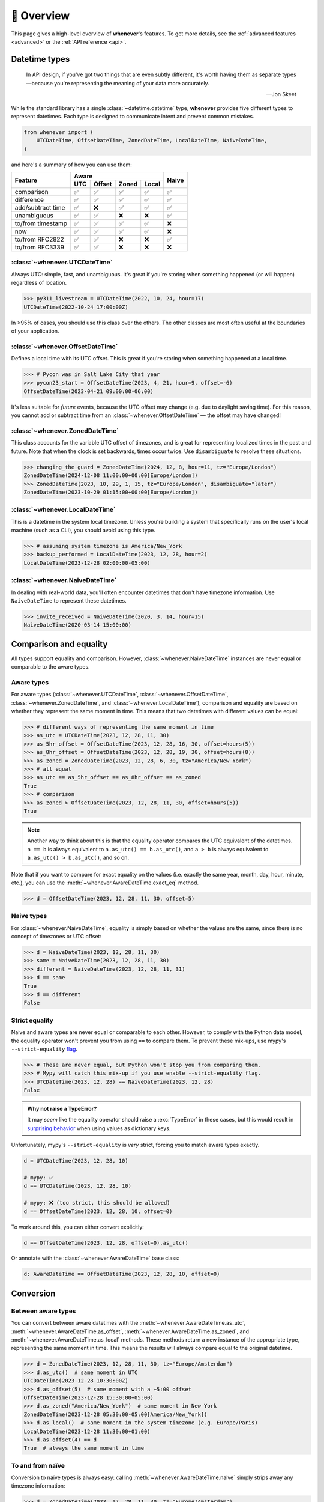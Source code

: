 .. _overview:

🧭 Overview
===========

This page gives a high-level overview of **whenever**'s features.
To get more details, see the :ref:`advanced features <advanced>` or the :ref:`API reference <api>`.

Datetime types
--------------

.. epigraph::

   In API design, if you've got two things that are even subtly different,
   it's worth having them as separate types—because you're representing the
   meaning of your data more accurately.

   -- Jon Skeet

While the standard library has a single :class:`~datetime.datetime` type,
**whenever** provides five different types to represent datetimes.
Each type is designed to communicate intent and prevent common mistakes.

.. code-block:: python

   from whenever import (
       UTCDateTime, OffsetDateTime, ZonedDateTime, LocalDateTime, NaiveDateTime,
   )

and here's a summary of how you can use them:

+-----------------------+-----+--------+-------+-------+-------+
| Feature               |         Aware                | Naive |
+                       +-----+--------+-------+-------+       +
|                       | UTC | Offset | Zoned | Local |       |
+=======================+=====+========+=======+=======+=======+
| comparison            | ✅  |  ✅    |  ✅   |  ✅   |  ✅   |
+-----------------------+-----+--------+-------+-------+-------+
| difference            | ✅  |  ✅    |  ✅   |  ✅   |  ✅   |
+-----------------------+-----+--------+-------+-------+-------+
| add/subtract time     | ✅  |  ❌    |  ✅   |  ✅   |  ✅   |
+-----------------------+-----+--------+-------+-------+-------+
| unambiguous           | ✅  |  ✅    |  ❌   |  ❌   |  ✅   |
+-----------------------+-----+--------+-------+-------+-------+
| to/from timestamp     | ✅  |  ✅    |  ✅   |  ✅   |  ❌   |
+-----------------------+-----+--------+-------+-------+-------+
| now                   | ✅  |  ✅    |  ✅   |  ✅   |  ❌   |
+-----------------------+-----+--------+-------+-------+-------+
| to/from RFC2822       | ✅  |  ✅    |  ❌   |  ❌   |  ✅   |
+-----------------------+-----+--------+-------+-------+-------+
| to/from RFC3339       | ✅  |  ✅    |  ❌   |  ❌   |  ❌   |
+-----------------------+-----+--------+-------+-------+-------+

:class:`~whenever.UTCDateTime`
~~~~~~~~~~~~~~~~~~~~~~~~~~~~~~

Always UTC: simple, fast, and unambiguous.
It's great if you're storing when something happened (or will happen)
regardless of location.

>>> py311_livestream = UTCDateTime(2022, 10, 24, hour=17)
UTCDateTime(2022-10-24 17:00:00Z)

In >95% of cases, you should use this class over the others. The other
classes are most often useful at the boundaries of your application.

:class:`~whenever.OffsetDateTime`
~~~~~~~~~~~~~~~~~~~~~~~~~~~~~~~~~

Defines a local time with its UTC offset.
This is great if you're storing when something happened at a local time.

>>> # Pycon was in Salt Lake City that year
>>> pycon23_start = OffsetDateTime(2023, 4, 21, hour=9, offset=-6)
OffsetDateTime(2023-04-21 09:00:00-06:00)

It's less suitable for *future* events,
because the UTC offset may change (e.g. due to daylight saving time).
For this reason, you cannot add or subtract time from an :class:`~whenever.OffsetDateTime`
— the offset may have changed!

:class:`~whenever.ZonedDateTime`
~~~~~~~~~~~~~~~~~~~~~~~~~~~~~~~~

This class accounts for the variable UTC offset of timezones,
and is great for representing localized times in the past and future.
Note that when the clock is set backwards, times occur twice.
Use ``disambiguate`` to resolve these situations.

>>> changing_the_guard = ZonedDateTime(2024, 12, 8, hour=11, tz="Europe/London")
ZonedDateTime(2024-12-08 11:00:00+00:00[Europe/London])
>>> ZonedDateTime(2023, 10, 29, 1, 15, tz="Europe/London", disambiguate="later")
ZonedDateTime(2023-10-29 01:15:00+00:00[Europe/London])

:class:`~whenever.LocalDateTime`
~~~~~~~~~~~~~~~~~~~~~~~~~~~~~~~~

This is a datetime in the system local timezone.
Unless you're building a system that specifically runs on the user's local
machine (such as a CLI), you should avoid using this type.

>>> # assuming system timezone is America/New_York
>>> backup_performed = LocalDateTime(2023, 12, 28, hour=2)
LocalDateTime(2023-12-28 02:00:00-05:00)

:class:`~whenever.NaiveDateTime`
~~~~~~~~~~~~~~~~~~~~~~~~~~~~~~~~

In dealing with real-world data, you'll often encounter datetimes
that don't have timezone information.
Use ``NaiveDateTime`` to represent these datetimes.

>>> invite_received = NaiveDateTime(2020, 3, 14, hour=15)
NaiveDateTime(2020-03-14 15:00:00)

Comparison and equality
-----------------------

All types support equality and comparison.
However, :class:`~whenever.NaiveDateTime` instances are
never equal or comparable to the aware types.

Aware types
~~~~~~~~~~~

For aware types (:class:`~whenever.UTCDateTime`, :class:`~whenever.OffsetDateTime`,
:class:`~whenever.ZonedDateTime`, and :class:`~whenever.LocalDateTime`),
comparison and equality are based on whether they represent the same moment in
time. This means that two datetimes with different values can be equal:

>>> # different ways of representing the same moment in time
>>> as_utc = UTCDateTime(2023, 12, 28, 11, 30)
>>> as_5hr_offset = OffsetDateTime(2023, 12, 28, 16, 30, offset=hours(5))
>>> as_8hr_offset = OffsetDateTime(2023, 12, 28, 19, 30, offset=hours(8))
>>> as_zoned = ZonedDateTime(2023, 12, 28, 6, 30, tz="America/New_York")
>>> # all equal
>>> as_utc == as_5hr_offset == as_8hr_offset == as_zoned
True
>>> # comparison
>>> as_zoned > OffsetDateTime(2023, 12, 28, 11, 30, offset=hours(5))
True

.. note::

   Another way to think about this is that the equality operator compares
   the UTC equivalent of the datetimes.  ``a == b`` is always equivalent to
   ``a.as_utc() == b.as_utc()``, and ``a > b`` is always equivalent to
   ``a.as_utc() > b.as_utc()``, and so on.

Note that if you want to compare for exact equality on the values
(i.e. exactly the same year, month, day, hour, minute, etc.), you can use
the :meth:`~whenever.AwareDateTime.exact_eq` method.

>>> d = OffsetDateTime(2023, 12, 28, 11, 30, offset=5)

Naive types
~~~~~~~~~~~

For :class:`~whenever.NaiveDateTime`, equality is simply based on
whether the values are the same, since there is no concept of timezones or UTC offset:

>>> d = NaiveDateTime(2023, 12, 28, 11, 30)
>>> same = NaiveDateTime(2023, 12, 28, 11, 30)
>>> different = NaiveDateTime(2023, 12, 28, 11, 31)
>>> d == same
True
>>> d == different
False

.. seealso::

   See the documentation of :meth:`AwareDateTime.__eq__ <whenever.AwareDateTime.__eq__>`
   and :meth:`NaiveDateTime.__eq__ <whenever.NaiveDateTime.__eq__>` for more details.


Strict equality
~~~~~~~~~~~~~~~

Naive and aware types are never equal or comparable to each other.
However, to comply with the Python data model, the equality operator
won't prevent you from using ``==`` to compare them.
To prevent these mix-ups, use mypy's ``--strict-equality``
`flag <https://mypy.readthedocs.io/en/stable/command_line.html#cmdoption-mypy-strict-equality>`_.

>>> # These are never equal, but Python won't stop you from comparing them.
>>> # Mypy will catch this mix-up if you use enable --strict-equality flag.
>>> UTCDateTime(2023, 12, 28) == NaiveDateTime(2023, 12, 28)
False

.. admonition:: Why not raise a TypeError?

    It may *seem* like the equality operator should raise a :exc:`TypeError`
    in these cases, but this would result in
    `surprising behavior <https://stackoverflow.com/a/33417512>`_
    when using values as dictionary keys.

Unfortunately, mypy's ``--strict-equality`` is *very* strict,
forcing you to match aware types exactly.

.. code-block:: python

    d = UTCDateTime(2023, 12, 28, 10)

    # mypy: ✅
    d == UTCDateTime(2023, 12, 28, 10)

    # mypy: ❌ (too strict, this should be allowed)
    d == OffsetDateTime(2023, 12, 28, 10, offset=0)

To work around this, you can either convert explicitly:

.. code-block:: python

    d == OffsetDateTime(2023, 12, 28, offset=0).as_utc()

Or annotate with the :class:`~whenever.AwareDateTime` base class:

.. code-block:: python

    d: AwareDateTime == OffsetDateTime(2023, 12, 28, 10, offset=0)


Conversion
----------

Between aware types
~~~~~~~~~~~~~~~~~~~

You can convert between aware datetimes with the :meth:`~whenever.AwareDateTime.as_utc`,
:meth:`~whenever.AwareDateTime.as_offset`, :meth:`~whenever.AwareDateTime.as_zoned`,
and :meth:`~whenever.AwareDateTime.as_local` methods. These methods return a new
instance of the appropriate type, representing the same moment in time.
This means the results will always compare equal to the original datetime.

>>> d = ZonedDateTime(2023, 12, 28, 11, 30, tz="Europe/Amsterdam")
>>> d.as_utc()  # same moment in UTC
UTCDateTime(2023-12-28 10:30:00Z)
>>> d.as_offset(5)  # same moment with a +5:00 offset
OffsetDateTime(2023-12-28 15:30:00+05:00)
>>> d.as_zoned("America/New_York")  # same moment in New York
ZonedDateTime(2023-12-28 05:30:00-05:00[America/New_York])
>>> d.as_local()  # same moment in the system timezone (e.g. Europe/Paris)
LocalDateTime(2023-12-28 11:30:00+01:00)
>>> d.as_offset(4) == d
True  # always the same moment in time

To and from naïve
~~~~~~~~~~~~~~~~~

Conversion to naïve types is always easy: calling
:meth:`~whenever.AwareDateTime.naive` simply strips
away any timezone information:

.. code-block:: python

    >>> d = ZonedDateTime(2023, 12, 28, 11, 30, tz="Europe/Amsterdam")
    >>> n = d.naive()
    NaiveDateTime(2023-12-28 11:30:00)

You can convert from naïve types with the :meth:`~whenever.NaiveDateTime.assume_utc`,
:meth:`~whenever.NaiveDateTime.assume_offset`, and
:meth:`~whenever.NaiveDateTime.assume_zoned`, and
:meth:`~whenever.NaiveDateTime.assume_local` methods.

.. code-block:: python

    >>> n = NaiveDateTime(2023, 12, 28, 11, 30)
    >>> n.assume_utc()
    UTCDateTime(2023-12-28 11:30:00Z)
    >>> n.assume_zoned("Europe/Amsterdam")
    ZonedDateTime(2023-12-28 11:30:00+01:00[Europe/Amsterdam])

.. note::

   The seemingly inconsistent naming of the ``assume_*`` methods is intentional. The ``assume_*`` methods
   emphasize that the conversion is not self-evident, but based on assumptions
   of the developer.


Arithmetic
----------

Datetimes support varous arithmetic operations with addition and subtraction.

Difference between times
~~~~~~~~~~~~~~~~~~~~~~~~

You can subtract two :class:`~whenever.DateTime` instances to get a
:class:`~whenever.Duration` representing the duration between them.
Aware types can be mixed with each other, 
but naive types cannot be mixed with aware types:

>>> # difference between moments in time
>>> UTCDateTime(2023, 12, 28, 11, 30) - ZonedDateTime(2023, 12, 28, tz="Europe/Amsterdam")
Duration(12:30:00)
>>> # difference between naive datetimes
>>> NaiveDateTime(2023, 12, 28, 11) - NaiveDateTime(2023, 12, 27, 11)
Duration(24:00:00)

.. _add-subtract-time:

Adding and subtracting time
~~~~~~~~~~~~~~~~~~~~~~~~~~~

You can add or subtract various units of time from a :class:`~whenever.DateTime` instance.

>>> d = ZonedDateTime(2023, 12, 28, 11, 30, tz="Europe/Amsterdam")
>>> d.add(hours=5, minutes=30)
ZonedDateTime(2023-12-28 17:00:00+01:00[Europe/Amsterdam])
>>> d.subtract(days=1)  # 1 day earlier
ZonedDateTime(2023-12-27 11:30:00+01:00[Europe/Amsterdam])

Adding/subtracting takes into account timezone changes (e.g. daylight saving time)
according to industry standard RFC 5545. This means:

- Exact time units (hours, minutes, and seconds) account for DST changes, 
  but "nominal" units (days, months, years) do not.
  The expectation is that rescheduling a 10am appointment "a day later"
  will still be at 10am, even after DST changes.
- Units are added from largest (year) to smallest (microsecond).
  This means that adding a month to January 31st will result in February 28th or 29th,
  depending on the year.

.. seealso::

   Have a look at the documentation on :ref:`durations <durations>` for more details
   on arithmetic operations, as well as more advanced features.

.. attention::

   :class:`~whenever.OffsetDateTime` instances do not support moving back and
   forwards in time, because offsets in real world timezones aren't always constant.
   That is, the offset may be different after moving backwards or forwards in time.
   If you need to shift an :class:`~whenever.OffsetDateTime` instance,
   either convert to UTC or a proper timezone first.

Ambiguity in timezones
----------------------

.. note::

   The API for handling ambiguitiy is inspired by that of
   `Temporal <https://tc39.es/proposal-temporal/docs/ambiguity.html>`_,
   the redesigned date and time API for JavaScript.

In real-world timezones, local clocks are often moved backwards and forwards
due to Daylight Saving Time (DST) or political decisions.
This creates two types of situations for the :class:`~whenever.ZonedDateTime`
and :class:`~whenever.LocalDateTime` types:

- When the clock moves backwards, there is a period of time that occurs twice.
  For example, Sunday October 29th 2:30am occured twice in Paris.
  When you specify this time, you need to specify whether you want the earlier
  or later occurrence.
- When the clock moves forwards, a period of time is skipped.
  For example, Sunday March 26th 2:30am didn't happen in Paris.
  When you specify this time, you need to specify how you want to handle this non-existent time.
  Common approaches are to extrapolate the time forward or backwards
  to 1:30am or 3:30am.

By default, **whenever** `refuses to guess <https://peps.python.org/pep-0020/>`_,
but it is possible to customize how to handle these situations.
You choose the disambiguation behavior you want with the ``disambiguate=`` argument:

+------------------+-------------------------------------------------+
| ``disambiguate`` | Behavior in case of ambiguity                   |
+==================+=================================================+
| ``"raise"``      | (default) Refuse to guess:                      |
|                  | raise :exc:`~whenever.Ambiguous`                |
|                  | or :exc:`~whenever.DoesntExistInZone` exception.|
+------------------+-------------------------------------------------+
| ``"earlier"``    | Choose the earlier of the two options           |
+------------------+-------------------------------------------------+
| ``"later"``      | Choose the later of the two options             |
+------------------+-------------------------------------------------+
| ``"compatible"`` | Choose "earlier" for backward transitions and   |
|                  | "later" for forward transitions. This matches   |
|                  | the behavior of other established libraries,    |
|                  | and the industry standard RFC 5545.             |
|                  | It corresponds to setting ``fold=0`` in the     |
|                  | standard library.                               |
+------------------+-------------------------------------------------+

.. code-block:: python

    >>> paris = "Europe/Paris"

    >>> # Not ambiguous: everything is fine
    >>> ZonedDateTime(2023, 1, 1, tz=paris)
    ZonedDateTime(2023-01-01 00:00:00+01:00[Europe/Paris])

    >>> # Ambiguous: 1:30am occurs twice. Refuse to guess.
    >>> ZonedDateTime(2023, 10, 29, 2, 30, tz=paris)
    Traceback (most recent call last):
      ...
    whenever.Ambiguous: 2023-10-29 02:30:00 is ambiguous in timezone Europe/Paris

    >>> # Ambiguous: explicitly choose the earlier option
    >>> ZonedDateTime(2023, 10, 29, 2, 30, tz=paris, disambiguate="earlier")
    ZoneDateTime(2023-10-29 02:30:00+01:00[Europe/Paris])

    >>> # Non-existent: 2:30am doesn't exist.
    >>> ZonedDateTime(2023, 3, 26, 2, 30, tz=paris)
    Traceback (most recent call last):
      ...
    whenever.DoesntExistInZone: 2023-03-26 02:30:00 doesn't exist in timezone Europe/Paris

    >>> # Non-existent: extrapolate to 3:30am
    >>> ZonedDateTime(2023, 3, 26, 2, 30, tz=paris, disambiguate="later")
    ZonedDateTime(2023-03-26 03:30:00+02:00[Europe/Paris])


Integrate with the standard library
-----------------------------------

Each **whenever** datetime class wraps a standard
library :class:`~datetime.datetime` instance.
You can access it with the :meth:`~whenever.DateTime.py_datetime` method.
Conversely, you can create a type from a standard library datetime with the
:meth:`~whenever.DateTime.from_py_datetime` classmethod.

>>> from datetime import datetime, UTC
>>> UTCDateTime.from_py(datetime(2023, 1, 1, tzinfo=UTC))
UTCDateTime(2023-01-01 00:00:00Z)
>>> ZonedDateTime(2023, 1, 1, tz="Europe/Amsterdam").py_datetime()
datetime(2023, 1, 1, 0, 0, tzinfo=ZoneInfo('Europe/Amsterdam'))

.. note::

   The fact that whenever datetimes wrap standard library datetimes
   is an implementation detail, and you should not rely on it.
   In the future, the implementation may change.


Parsing
-------

For now, basic parsing functionality is implemented in the ``strptime()`` methods
of :class:`~whenever.UTCDateTime`, :class:`~whenever.OffsetDateTime`,
and :class:`~whenever.NaiveDateTime`.
As the name suggests, these methods are thin wrappers around the standard library
:meth:`~datetime.datetime.strptime` function.
The same `formatting rules <https://docs.python.org/3/library/datetime.html#format-codes>`_ apply.

.. code-block:: python

   UTCDateTime.strptime("2023-01-01 12:30", "%Y-%m-%d %H:%M")  # 2023-01-01 12:30:00Z
   OffsetDateTime.strptime("2023-01-01+05:00", "%Y-%m-%d%z")  # 2023-01-01 00:00:00+05:00
   NaiveDateTime.strptime("2023-01-01 00:00", "%Y-%m-%d %H:%M")  # 2023-01-01 00:00:00

:class:`~whenever.ZonedDateTime` and :class:`~whenever.LocalDateTime` do not (yet)
implement ``strptime()`` methods, because they require disambiguation.
If you'd like to parse into these types,
use :meth:`NaiveDateTime.strptime() <whenever.NaiveDateTime.strptime>`
to parse them, and then use the :meth:`~whenever.NaiveDateTime.assume_utc`,
:meth:`~whenever.NaiveDateTime.assume_offset`,
:meth:`~whenever.NaiveDateTime.assume_zoned`, or :meth:`~whenever.NaiveDateTime.assume_local`
methods to convert them.
This makes it explicit what information is being assumed.

.. code-block:: python

    NaiveDateTime.strptime("2023-01-01 12:00", "%Y-%m-%d %H:%M").assume_local()

    # handling ambiguity
    NaiveDateTime.strptime("2023-10-29 02:30:00", "%Y-%m-%d %H:%M:%S").assume_zoned(
        "Europe/Amsterdam",
        disambiguate="earlier",
    )

.. admonition:: Future plans

   Python's builtin ``strptime`` has its limitations, so a more full-featured
   parsing API may be added in the future.


Serialization
-------------

Canonical string format
~~~~~~~~~~~~~~~~~~~~~~~

Each type has a canonical textual format, which is used when converting to and
from strings. The canonical format is designed to be unambiguous, and to
preserve all information. This makes it ideal for storing datetimes in a
database, or inclusing in JSON.

Here are the canonical formats for each type:

+-----------------------------------+---------------------------------------------------------------------+
| Type                              | Canonical string format                                             |
+===================================+=====================================================================+
| :class:`~whenever.UTCDateTime`    | ``YYYY-MM-DDTHH:MM:SS(.ffffff)Z``                                   |
+-----------------------------------+---------------------------------------------------------------------+
| :class:`~whenever.OffsetDateTime` | ``YYYY-MM-DDTHH:MM:SS(.ffffff)±HH:MM(:SS(.ffffff))``                |
+-----------------------------------+---------------------------------------------------------------------+
| :class:`~whenever.ZonedDateTime`  | ``YYYY-MM-DDTHH:MM:SS(.ffffff)±HH:MM(:SS(.ffffff))[TIMEZONE NAME]`` |
+-----------------------------------+---------------------------------------------------------------------+
| :class:`~whenever.LocalDateTime`  | ``YYYY-MM-DDTHH:MM:SS(.ffffff)±HH:MM(:SS(.ffffff))``                |
+-----------------------------------+---------------------------------------------------------------------+
| :class:`~whenever.NaiveDateTime`  | ``YYYY-MM-DDTHH:MM:SS(.ffffff)``                                    |
+-----------------------------------+---------------------------------------------------------------------+

.. code-block:: python

   >>> UTCDateTime(2023, 1, 1, 0, 0).canonical_format()
   '2023-01-01T00:00:00Z'
   >>> ZonedDateTime.from_canonical_format('2022-10-24T19:00:00+02:00[Europe/Paris]')
   ZonedDateTime(2022-10-24 19:00:00+02:00[Europe/Paris])

.. seealso::

   The methods :meth:`~whenever.DateTime.canonical_format` and
   :meth:`~whenever.DateTime.from_canonical_format` can be used to convert to and
   from the canonical string format.

Pickling
~~~~~~~~

All types are pickleable, so you can use them in a distributed system or
store them in a database that supports pickling.

.. code-block:: python

   import pickle

   d = UTCDateTime(2023, 1, 1, 0, 0)
   pickled = pickle.dumps(d)
   unpickled = pickle.loads(pickled)
   assert d == unpickled

.. note::

   From version 1.0 onwards, we aim to maintain backwards compatibility
   for unpickling.


